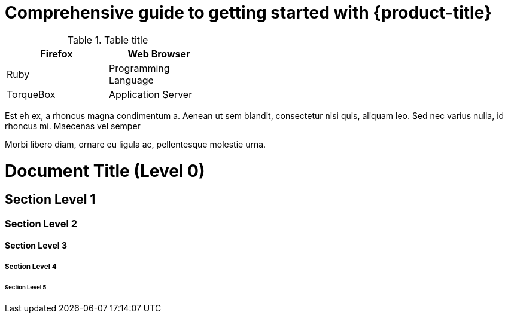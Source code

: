 :_content-type: ASSEMBLY
[id="rosa-getting-started"]
= Comprehensive guide to getting started with {product-title}

.Table title
[cols=2*, width="40%", options="header"]
|====
|Firefox
|Web Browser

|Ruby
|Programming Language

|TorqueBox
|Application Server
|====

//vale-fixture
Est eh ex, a rhoncus magna condimentum a. Aenean ut sem blandit, consectetur nisi
quis, aliquam leo. Sed nec varius nulla, id rhoncus mi. Maecenas vel semper

Morbi libero diam, ornare eu ligula ac, pellentesque molestie urna.

# Document Title (Level 0)

## Section Level 1

### Section Level 2

#### Section Level 3

##### Section Level 4

###### Section Level 5
